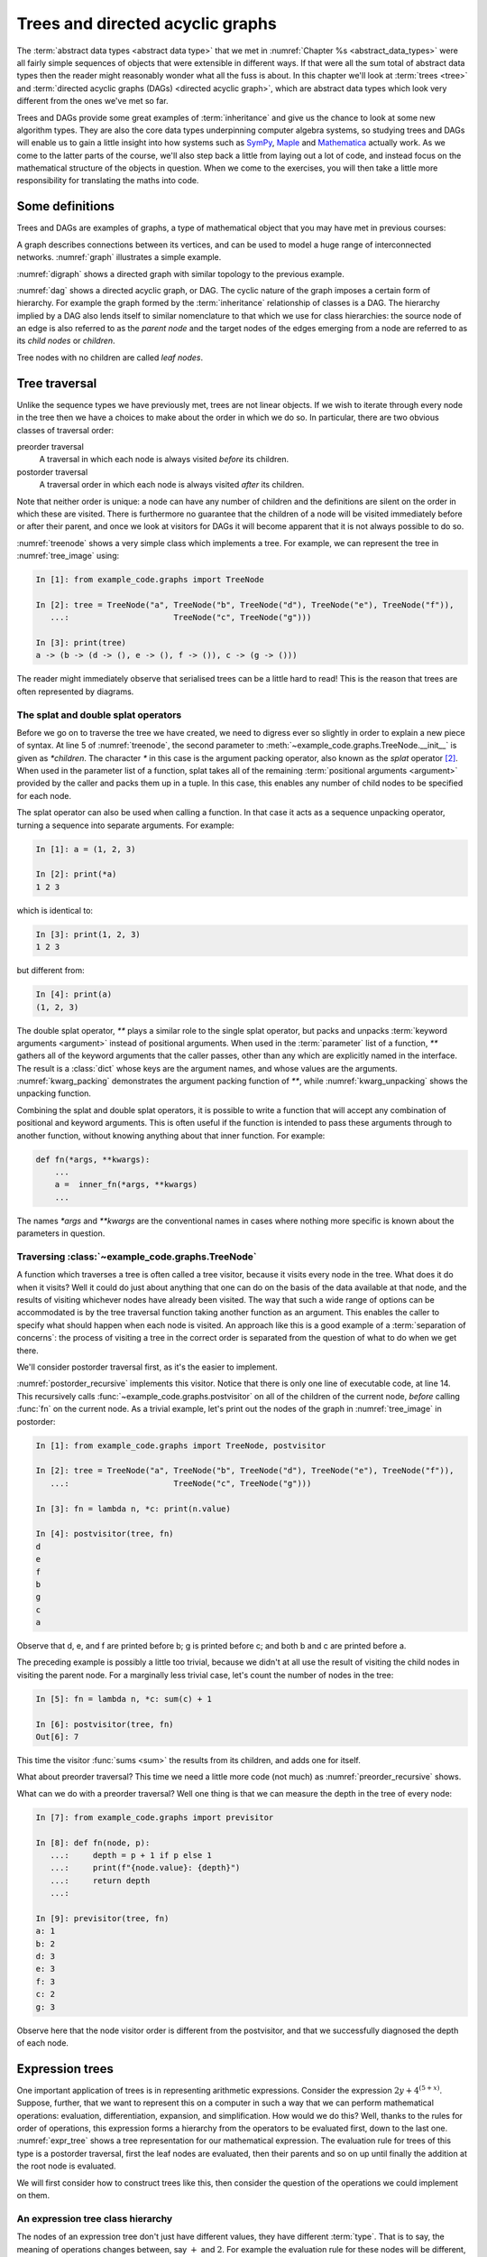.. _trees:

Trees and directed acyclic graphs
=================================

The :term:`abstract data types <abstract data type>` that we met in
:numref:`Chapter %s <abstract_data_types>` were all fairly simple sequences of objects that
were extensible in different ways. If that were all the sum total of abstract
data types then the reader might reasonably wonder what all the fuss is about.
In this chapter we'll look at :term:`trees <tree>` and :term:`directed acyclic
graphs (DAGs) <directed acyclic graph>`, which are abstract data types which
look very different from the ones we've met so far. 

Trees and DAGs provide some great examples of :term:`inheritance` and give us
the chance to look at some new algorithm types. They are also the core data
types underpinning computer algebra systems, so studying trees and DAGs will
enable us to gain a little insight into how systems such as `SymPy
<https://www.sympy.org>`__, `Maple <https://www.maplesoft.com>`__ and
`Mathematica <https://www.wolfram.com/mathematica/>`__ actually work. As we come
to the latter parts of the course, we'll also step back a little from laying out
a lot of code, and instead focus on the mathematical structure of the objects in
question. When we come to the exercises, you will then take a little more
responsibility for translating the maths into code.

Some definitions
----------------

Trees and DAGs are examples of graphs, a type of mathematical object that you
may have met in previous courses:

.. proof:definition:: Graph

    A *graph* :math:`(V, E)` is a set :math:`V` known as the vertices or nodes,
    and a set of pairs of vertices, :math:`E`, known as the edges. 

A graph describes connections between its vertices, and can be used to model a
huge range of interconnected networks. :numref:`graph` illustrates a simple example.

.. _graph:

.. graphviz::
    :caption: A graphical representation of the graph :math:`(\{a, b, c, d, e,
        f\}, \{(a, b), (a, d), (a, f), (b, c), (b, d), (b, f), (c, e), (c, f), (d, e) \})`
    :align: center

    strict graph{
        a -- b
        b -- c
        b -- d
        c -- f
        f -- b
        d -- a
        f -- a
        e -- c
        e -- d    
    }

.. proof:definition:: Directed graph

    A *directed graph* is a graph in which the edges have a direction associated
    with them. In other words each edge point *from* one node (the *source*)
    and *to* another (the *target*).

:numref:`digraph` shows a directed graph with similar topology to the previous example.

.. _digraph:

.. graphviz::
    :caption: A directed graph. The edges in red depict a cycle.
    :align: center

    strict digraph{
        a -> b [color=red]
        b -> c
        b -> d [color=red]
        c -> f
        f -> b
        d -> a [color=red]
        f -> a
        e -> c
        e -> d    
    }

.. proof:definition:: Cycle

    A *cycle* in a graph is a sequence of edges such that the target of each
    edge is the source of the next, and the target of the last edge is the
    source of the first.

.. proof:definition:: Directed acyclic graph.

    A directed acyclic graph (DAG) is a directed graph in which there are no cycles.

:numref:`dag` shows a directed acyclic graph, or DAG. The cyclic nature of the
graph imposes a certain form of hierarchy. For example the graph formed by the
:term:`inheritance` relationship of classes is a DAG. The hierarchy implied by a
DAG also lends itself to similar nomenclature to that which we use for class
hierarchies: the source node of an edge is also referred to as the *parent node*
and the target nodes of the edges emerging from a node are referred to as its
*child nodes* or *children*.

.. _dag:

.. graphviz::
    :caption: A directed acyclic graph, formed by reversing edges in
        :numref:`digraph` so that no cycles remain.
    :align: center

    strict digraph{
        a -> b 
        b -> c
        b -> d 
        c -> f
        b -> f
        a -> f 
        e -> c
        e -> d    
    }

.. proof:definition:: Tree

    A *tree* is a directed acyclic graph in which each node is the target of
    exactly one edge, except for one node (the *root node*) which is not the
    target of any edges [#tree_def]_.

.. _tree_image:

.. graphviz::
    :caption: A tree.
    :align: center

    strict digraph{
        a -> b 
        b -> d
        b -> e 
        b -> f
        a -> c
        c -> g 
    }

Tree nodes with no children are called *leaf nodes*.

Tree traversal
--------------

Unlike the sequence types we have previously met, trees are not linear objects.
If we wish to iterate through every node in the tree then we have a choices to
make about the order in which we do so. In particular, there are two obvious
classes of traversal order:

preorder traversal
    A traversal in which each node is always visited *before* its children. 

postorder traversal
    A traversal order in which each node is always visited *after* its children.

Note that neither order is unique: a node can have any number of children and
the definitions are silent on the order in which these are visited. There is
furthermore no guarantee that the children of a node will be visited immediately
before or after their parent, and once we look at visitors for DAGs it will
become apparent that it is not always possible to do so.

.. _treenode:

.. code-block:: python3
    :caption: A basic tree implementation. This code is available as the
        :class:`example_code.graphs.TreeNode` class.
    :linenos:

    class TreeNode:
        '''A basic tree implementation.

        Observe that a tree is simply a collection of connected TreeNodes.'''
        def __init__(self, value, *children):
            '''
            Parameters
            ----------
            value:
                An arbitrary value associated with this node.
            children:
                The TreeNodes which are the children of this node.
            '''
            self.value = value
            self.children = tuple(children)

        def __repr__(self):
            return f"{self.__class__.__name__}{(self.value,) + self.children}"

        def __str__(self):
            childstring = ", ".join(map(str, self.children))
            return f"{self.value!s} -> ({childstring})"

:numref:`treenode` shows a very simple class which implements a tree. For
example, we can represent the tree in :numref:`tree_image` using:

.. code-block:: ipython3

    In [1]: from example_code.graphs import TreeNode

    In [2]: tree = TreeNode("a", TreeNode("b", TreeNode("d"), TreeNode("e"), TreeNode("f")),
       ...:                      TreeNode("c", TreeNode("g")))

    In [3]: print(tree)
    a -> (b -> (d -> (), e -> (), f -> ()), c -> (g -> ()))

The reader might immediately observe that serialised trees can be a little hard
to read! This is the reason that trees are often represented by diagrams.

The splat and double splat operators
~~~~~~~~~~~~~~~~~~~~~~~~~~~~~~~~~~~~

Before we go on to traverse the tree we have created, we need to digress ever so
slightly in order to explain a new piece of syntax. At line 5 of
:numref:`treenode`, the second parameter to
:meth:`~example_code.graphs.TreeNode.__init__` is given as `*children`. The
character `*` in this case is the argument packing operator, also known as the
*splat* operator [#splat]_. When used in the parameter list of a function, splat takes all
of the remaining :term:`positional arguments <argument>` provided by
the caller and packs them up in a tuple. In this case, this enables any number
of child nodes to be specified for each node. 

The splat operator can also be used when calling a function. In that case it
acts as a sequence unpacking operator, turning a sequence into separate
arguments. For example:

.. code-block:: ipython3

    In [1]: a = (1, 2, 3)

    In [2]: print(*a)
    1 2 3

which is identical to:

.. code-block:: ipython3

    In [3]: print(1, 2, 3)
    1 2 3

but different from: 

.. code-block:: ipython3

    In [4]: print(a)
    (1, 2, 3)

The double splat operator, `**` plays a similar role to the single splat
operator, but packs and unpacks :term:`keyword arguments <argument>` instead of
positional arguments. When used in the :term:`parameter` list of a function,
`**` gathers all of the keyword arguments that the caller passes, other than any
which are explicitly named in the interface. The result is a :class:`dict` whose
keys are the argument names, and whose values are the arguments.
:numref:`kwarg_packing` demonstrates the argument packing function of `**`,
while :numref:`kwarg_unpacking` shows the unpacking function.

.. _kwarg_packing:

.. code-block:: ipython3
    :caption: An illustration of keyword argument packing. All of the keyword
        arguments are packed into the dictionary :data:`kwargs`, except for `b`,
        because that explicitly appears in the parameter list of :func:`fn`.

    In [1]: def fn(a, b, **kwargs):
       ...:     print("a:", a)
       ...:     print("b:", b)
       ...:     print("kwargs:", kwargs)
       ...: 

    In [2]: fn(1, f=3, b=2, g="hello")
    a: 1
    b: 2
    kwargs: {'f': 3, 'g': 'hello'}

.. _kwarg_unpacking:

.. code-block:: ipython3
    :caption: Keyword argument unpacking. Notice that the arguments matching the
        explicitly named keywords are unpacked, while the remainder are repacked
        into the `**kwargs` parameter.

    In [3]: kw = {"a": "mary", "b": "had", "c": "a", "d": "little", "e": "lamb"}

    In [4]: fn(**kw)
    a: mary
    b: had
    kwargs: {'c': 'a', 'd': 'little', 'e': 'lamb'}

Combining the splat and double splat operators, it is possible to write a
function that will accept any combination of positional and keyword arguments.
This is often useful if the function is intended to pass these arguments through
to another function, without knowing anything about that inner function. For
example:

.. code-block:: python3

    def fn(*args, **kwargs):
        ...
        a =  inner_fn(*args, **kwargs)
        ...

The names `*args` and `**kwargs` are the conventional names in
cases where nothing more specific is known about the parameters in question.
    

Traversing :class:`~example_code.graphs.TreeNode`
~~~~~~~~~~~~~~~~~~~~~~~~~~~~~~~~~~~~~~~~~~~~~~~~~

A function which traverses a tree is often called a tree visitor, because it
visits every node in the tree. What does it do when it visits? Well it could do
just about anything that one can do on the basis of the data available at that
node, and the results of visiting whichever nodes have already been visited. The
way that such a wide range of options can be accommodated is by the tree
traversal function taking another function as an argument. This enables the
caller to specify what should happen when each node is visited. An approach like
this is a good example of a :term:`separation of concerns`: the process of
visiting a tree in the correct order is separated from the question of what to
do when we get there. 

We'll consider postorder traversal first, as it's the easier to implement.

.. _postorder_recursive:

.. code-block:: python3
    :caption: A basic postorder tree visitor. This code is also available as
        :func:`example_code.graphs.postvisitor`.
    :linenos:

    def postvisitor(tree, fn):
        '''Traverse tree in postorder applying a function to every node.

        Parameters
        ----------
        tree: TreeNode
            The tree to be visited.
        fn: function(node, *fn_children)
            A function to be applied at each node. The function should take the
            node to be visited as its first argument, and the results of visiting
            its children as any further arguments.
        '''

        return fn(tree, *(postvisitor(c, fn) for c in tree.children))

:numref:`postorder_recursive` implements this visitor. Notice that there is only
one line of executable code, at line 14. This recursively calls
:func:`~example_code.graphs.postvisitor` on all of the children of the current
node, *before* calling :func:`fn` on the current node. As a trivial example,
let's print out the nodes of the graph in :numref:`tree_image` in postorder:

.. code-block:: ipython3

    In [1]: from example_code.graphs import TreeNode, postvisitor

    In [2]: tree = TreeNode("a", TreeNode("b", TreeNode("d"), TreeNode("e"), TreeNode("f")),
       ...:                      TreeNode("c", TreeNode("g")))

    In [3]: fn = lambda n, *c: print(n.value)

    In [4]: postvisitor(tree, fn)
    d
    e
    f
    b
    g
    c
    a

Observe that d, e, and f are printed before b; g is printed before c; and both b
and c are printed before a. 

The preceding example is possibly a little too trivial,
because we didn't at all use the result of visiting the child nodes in visiting
the parent node. For a marginally less trivial case, let's count the number of
nodes in the tree:

.. code-block:: ipython3

    In [5]: fn = lambda n, *c: sum(c) + 1

    In [6]: postvisitor(tree, fn)
    Out[6]: 7

This time the visitor :func:`sums <sum>` the results from its children, and adds
one for itself. 

What about preorder traversal? This time we need a little more code (not much)
as :numref:`preorder_recursive` shows.

.. preorder_recursive

.. code-block:: python3
    :caption: The simple preorder visitor from
        :func:`example_code.graphs.previsitor`.
    :linenos:

    def previsitor(tree, fn, fn_parent=None):
        '''Traverse tree in preorder applying a function to every node.

        Parameters
        ----------
        tree: TreeNode
            The tree to be visited.
        fn: function(node, fn_parent)
            A function to be applied at each node. The function should take the
            node to be visited as its first argument, and the result of visiting
            its parent as the second.
        '''

        fn_out = fn(tree, fn_parent)

        for child in tree.children:
            previsitor(child, fn, fn_out)

What can we do with a preorder traversal? Well one thing is that we can measure
the depth in the tree of every node:

.. code-block:: ipython3

    In [7]: from example_code.graphs import previsitor

    In [8]: def fn(node, p):
       ...:     depth = p + 1 if p else 1
       ...:     print(f"{node.value}: {depth}")
       ...:     return depth
       ...: 

    In [9]: previsitor(tree, fn)
    a: 1
    b: 2
    d: 3
    e: 3
    f: 3
    c: 2
    g: 3

Observe here that the node visitor order is different from the postvisitor, and
that we successfully diagnosed the depth of each node.

Expression trees
----------------

One important application of trees is in representing arithmetic expressions.
Consider the expression :math:`2y + 4^{(5 + x)}`. Suppose, further, that
we want to represent this on a computer in such a way that we can perform
mathematical operations: evaluation, differentiation, expansion, and
simplification. How would we do this? Well, thanks to the rules for order of
operations, this expression forms a hierarchy from the operators to be evaluated
first, down to the last one. :numref:`expr_tree` shows a tree representation for
our mathematical expression. The evaluation rule for trees of this type is a
postorder traversal, first the leaf nodes are evaluated, then their parents and
so on up until finally the addition at the root node is evaluated.

.. _expr_tree:

.. graphviz::
    :caption: Expression tree for the expression :math:`2y + 4^{(5 + x)}`.

    strict digraph{
        a [label="+"];
        b [label="⨉"];
        c [label="pow"];
        2;
        y [font="italic"];
        a->b
        a->c
        b->{2 y}
        c->4
        d[label="+"]
        c->d
        d->5
        x [font="italic"]
        d->x   
    }

We will first consider how to construct trees like this, then consider the
question of the operations we could implement on them.

An expression tree class hierarchy
~~~~~~~~~~~~~~~~~~~~~~~~~~~~~~~~~~

The nodes of an expression tree don't just have different values, they have
different :term:`type`. That is to say, the meaning of operations changes
between, say :math:`+` and :math:`2`. For example the evaluation rule for these
nodes will be different, as will the differentiation rule. At the same time, all
the nodes are still expressions and will share many common features. This is a
textbook case of inheritance. There should be a most general class, covering all
types of expression nodes, and then more specialised node types should inherit
from this. The most basic distinction is between *operators*, which have at least
one operand (represented by a child node), and *terminals*, which have no
children. In practice, it will result in simpler, more elegant code if terminals
actually have an empty tuple of operands rather than none at all. This
facilitates writing, for example, tree visitors which loop over all of the
children of a node.

.. graphviz::
    :caption: Inheritance diagram for a very basic symbolic language. Each box
        represents a class, with the arrows showing inheritance relationships. Note that
        the edges in such diagrams conventionally point from the child class to the
        parent class, because its the child class that refers to the parent. The
        parent does not refer to the child.

    strict digraph{
        node [
            shape = "record"
            ]
        
        edge [
            arrowtail = "empty";
            dir = "back";
            ]
        
        Expression -> Terminal
        Terminal -> Number
        Terminal -> Symbol
        
        Expression -> Operator
        Operator -> Add
        Operator -> Mul
        Operator -> Sub
        Operator -> Div
        Operator -> Pow
    }

Let's consider what would be needed at each layer of the hierarchy.
:class:`Expression` should implement everything that is the same for all nodes. What
will that comprise? 

:meth:`__init__`
    The constuctor will take a :class:`tuple` of operands, since every
    expression has operands (even if terminals have zero operands).

:meth:`~object.__add__`, :meth:`~object.__sub__`, :meth:`~object.__mul__`, :meth:`~object.__truediv__`, :meth:`~object.__pow__`  
    Implementing the special methods for arithmetic is necessary for expressions
    to exhibit the correct symbolic mathematical behaviour. We met this idea
    already in :numref:`object_arithmetic`. Arithmetic operations involving
    symbolic expressions return other symbolic expressions. For example if `a`
    and `b` are expressions then `a + b` is simply `Add(a, b)`. The fact that
    these rules are the same for all expressions indicates that they should be
    implemented on the base class :class:`Expression`. 
    
    Just as was the case when we implemented the
    :class:`~example_code.polynomial.Polynomial` class, it will be necessary to
    do something special when one of the operands is a number. In this case, the
    right thing to do is to turn the number into an expression by instantiating a
    :class:`Number` with it as a value. Once this has been done, the number is
    just another :class:`Expression` obeying the same arithmetic rules as other
    expressions. The need to accommodate operations between symbolic expressions
    and numbers also implies that it will also be necessary to implement the
    :term:`special functions` for reversed arithmetic operations.
    
Let's now consider :class:`Operator`. The operations for creating string
representations can be implemented here, because they will be the same for all
operators but different for terminals. 

:meth:`~object.__repr__`
    Remember that this is the canonical string representation, and is usually
    the code that could be passed to the :term:`Python interpreter` to construct
    the object. Something like the following would work:

    .. code-block:: python3
    
        def __repr__(self):
            return self.__class__.__name__ + repr(self.operands)

    This approch is valid because the string representation of a :class:`tuple`
    is a pair of round brackets containing the string representation of each
    item in the tuple.

:meth:`~object.__str__`
    This is the human-readable string output, using :term:`infix` operators, so
    in the example above we would expect to see `2*y + 4^(5 + x)` This looks
    sort of straightforward, simply associate the correct symbol with each
    operator class as a :term:`class attribute` and place the string
    representation of the operands on either side. 
    
    The challenge is to correctly include the brackets. In order to do this, it
    is necessary to associate with every expression class a :term:`class
    attribute` whose value is a number giving an operator precedence to that
    class. For example, the priority of :class:`Mul` should be higher than
    :class:`Add`. A full list of operators in precedence order is available in
    :ref:`the official Python documentation <operator-summary>`. An operand
    :math:`a` of an operator :math:`o` needs to be placed in brackets if the
    precedence of :math:`a` is lower than the precedence of :math:`o`.

Individual operator classes therefore need to define very little, just two
:term:`class attributes`, one for the operator precedence, and one to set the
symbol when printing the operator.

Let's now consider :class:`Terminal`. What does it need to set?

:meth:`~object.__init__`
    The :term:`constructor` for :class:`Expression` assumes that an expression is
    defined by a series of operands. Terminals have an empty list of operands
    but do have something that other expressions lack, a value. In the case of
    :term:`Number`, this is a number, while for :term:`Symbol` the value is a
    string (usually a single character). :class:`Terminal` therefore needs its
    own :meth:`__init__` which will take a value argument.
    :class:`Terminal.__init__` still has to call the :term:`superclass`
    constructor in order to ensure that the operands tuple is initialised.

:meth:`~object.__repr__` and :meth:`~object.__str__`
    The string representations of :class:`Terminal` are straightforward, simply
    return `repr(self.value)` and `str(self.value)` respectively. Note that in
    order for  :meth:`Operator.__str__` to function correctly, :class:`Terminal`
    will need to advertise its operator precedence. The reader should think
    carefully about what the precedence of a :class:`Terminal` should be.

The two :class:`Terminal` subclasses need to do very little other than identify
themselves. The only functionality they might provide would be to override
:meth:`~object.__init__` to check that their value is a :class:`numbers.Number`
in the case of :class:`Number` and a :class:`str` in the case of :class:`Symbol`.

Operations on expression trees
~~~~~~~~~~~~~~~~~~~~~~~~~~~~~~

Many operations on expression trees can be implemented using tree visitors, most
frequently by visiting the tree in postorder. An example is
expression evaluation. The user provides a :class:`dict` mapping symbol names to
numerical values, and we proceed from leaf nodes upwards. Every :class:`Symbol`
is replaced by a numerical value from the dictionary, every :class:`Number`
stands for itself, and every :class:`Operator` performs the appropriate
computation on its operands (which are now guaranteed to be numbers). 

The leaf-first order of execution makes this a postorder tree visitor, but what
is the visitor function? It seems we need a different function for every
:class:`type` of expression node we encounter. It turns out that this is exactly
what is required, and Python provides this functionality in the form of the
single dispatch function.

Single dispatch functions
~~~~~~~~~~~~~~~~~~~~~~~~~

In all of the cases we have encountered so far, there is a unique mapping from
the name of a function to the code implementing that function. That is, no
matter what arguments are passed to a function, the same code will execute (so
long as the right number of arguments are passed). A single dispatch function is
not like this. Instead, calling a single function name causes different function
code to execute, depending on the type of the first argument [#single]_.

.. _tree_evaluate:

.. code-block:: python3
    :caption: A :term:`single dispatch function` implementing the evaluation of
        a single :class:`Expression` node. The implementation of the expressions
        language itself, in the :mod:`expressions` module is :ref:`left as an
        exercise <ex_expr>`.
    :linenos:

    from functools import singledispatch
    import expressions


    @singledispatch
    def evaluate(expr, *o, **kwargs):
        """Evaluate an expression node.

        Parameters
        ----------
        expr: Expression
            The expression node to be evaluated.
        *o: numbers.Number
            The results of evaluating the operands of expr.
        **kwargs:
            Any keyword arguments required to evaluate specific types of expression.
        symbol_map: dict
            A dictionary mapping Symbol names to numerical values, for example:

            {'x': 1}
        """
        raise NotImplementedError(
            f"Cannot evaluate a {type(expr).__name__}")
    

    @evaluate.register(expressions.Number)
    def _(expr, *o, **kwargs):
        return expr.value


    @evaluate.register(expressions.Symbol)
    def _(expr, *o, symbol_map, **kwargs):
        return symbol_map[expr.value]


    @evaluate.register(expressions.Add)
    def _(expr, *o, **kwargs):
        return o[0] + o[1]


    @evaluate.register(expressions.Sub)
    def _(expr, *o, **kwargs):
        return o[0] - o[1]


    @evaluate.register(expressions.Mul)
    def _(expr, *o, **kwargs):
        return o[0] * o[1]


    @evaluate.register(expressions.Div)
    def _(expr, *o, **kwargs):
        return o[0] / o[1]


    @evaluate.register(expressions.Pow)
    def _(expr, *o, **kwargs):
        return o[0] ** o[1]

:numref:`tree_evaluate` shows a single dispatch function for a visitor function
which evaluates a :class:`Expression`. Start with lines 6-19. These define a
function :func:`~example_code.expression_tools.evaluate` which will be used in
the default case, that is, in the case where the :class:`type` of the first
argument doesn't match any of the other implementations of
:func:`~example_code.expression_tools.evaluate`. In this case, the first
argument is the expression that we're evaluating, so if the type doesn't match
then this means that we don't know how to evaluate this object, and the only
course of action available is to throw an :term:`exception`.

The new feature that we haven't met before appears on line 5.
:func:`functools.singledispatch` turns a function into
a single dispatch function. The `@` symbol marks
:func:`~functools.singledispatch` as a :term:`decorator`. We'll return to them
in :numref:`decorators`. For the moment, we just need to know that
`@singledispatch` turns the function it precedes into a single dispatch
function.

Next we turn our attention to the implementation of evaluation for the different
expression types. Look first at lines 26-28, which provide the evaluation of
:class:`Number` nodes. The function body is trivial: the evaluation of a
:class:`Number` is simply its value. The function interface is more interesting.
Notice that the function name is given as `_`. This is the Python convention for
a name which will never be used. This function will never be called by its
declared name. Instead, look at the decorator on line 26. The single dispatch
function :func:`~example_code.expression_tools.evaluate` has a :term:`method`
:meth:`register`. When used as a decorator, the :meth:`register` method of a
single dispatch function registers the function that follows as implementation
for the :keyword:`class` given as an argument to :meth:`register`. On this
occasion, this is :class:`expressions.Number`.

Now look at lines 31-33. These contain the implementation of
:func:`~example_code.expression_tools.evaluate` for :class:`expressions.Symbol`.
In order to evaluate a symbol, we depend on the mapping from symbol names to
numerical values that has been passed in. 

Finally, look at lines 36-38. These define the evaluation visitor for addition.
This works simply by adding the results of evaluating the two operands of
:class:`expressions.Add`. The evaluation visitors for the other operators follow
*mutatis mutandis*.

An expanded tree visitor
~~~~~~~~~~~~~~~~~~~~~~~~

The need to provide the `symbol_map` parameter to the
:class:`expressions.Symbol` evaluation visitor means that the postorder visitor
in :numref:`postorder_recursive` is not quite up to the task.
:numref:`postorder_recursive_kwargs` extends the tree visitor to pass arbitrary
keyword arguments through to the visitor function.

.. _postorder_recursive_kwargs:

.. code-block:: python3
    :caption: A recursive tree visitor that passes any keyword arguments
        through to the visitor function. We also account for the name changes
        between :class:`~example_code.graphs.TreeNode` and :class:`Expression`.
    :linenos:

    def postvisitor(expr, fn, **kwargs):
        '''Traverse an Expression in postorder applying a function to every node.

        Parameters
        ----------
        expr: Expression
            The expression to be visited.
        fn: function(node, *o, **kwargs)
            A function to be applied at each node. The function should take the
            node to be visited as its first argument, and the results of visiting
            its operands as any further positional arguments. Any additional
            information that the visitor requires can be passed in as keyword
            arguments.
        **kwargs:
            Any additional keyword arguments to be passed to fn.
        '''

        return fn(expr,
                  *(postvisitor(c, fn, **kwargs) for c in expr.operands),
                  **kwargs)


Assuming we have an implementation of our simple expression language, we are now
in a position to try out our expression evaluator:

.. code-block:: ipython3

    In [1]: from expressions import Symbol

    In [2]: from example_code.expression_tools import evaluate, postvisitor

    In [3]: x = Symbol('x')

    In [4]: y = Symbol('y')

    In [5]: expr = 3*x + 2**(y/5) - 1

    In [6]: print(expr)
    3 ⨉ x + 2 ^ (y / 5) - 1

    In [7]: postvisitor(expr, evaluate, symbol_map={'x': 1.5, 'y': 10})
    Out[7]: 7.5

Avoiding recursion
------------------

The recursive tree visitors we have written require very few lines of code, and
very succinctly express the algorithm they represent. However, in most
programming languages (including Python), recursion is a relatively inefficient
process. The reason for this is that it creates a deep :term:`call stack`
requiring a new :term:`stack frame` for every level of recursion. In extreme
cases, this can exceed Python's limit on recursion depth and result in a
:class:`RecursionError`. 

In order to avoid this, we can think a little more about what a recursive
function actually does. In fact, a recursive function is using the :term:`call
stack` to control the order in which operations are evaluated. We could do the
same using a :term:`stack` to store which tree nodes still need processing.
There are a number of ways to do this, but one particular algorithm emerges if
we wish to be able to represent expressions not only as trees but as more
general :term:`directed acyclic graphs <DAG>`. 

Representing expressions as :term:`DAGs <DAG>`
----------------------------------------------

If we treat an expression as a tree, then any repeated subexpressions will be
duplicated in the tree. Consider, for example, :math:`x^2 + 3/x^2`. If we create
a tree of this expression, then :math:`x^2` will occur twice, and any operation
that we perform on :math:`x^2` will have to be done twice. If, on the other hand, we
treat the expression as a more general :term:`directed acyclic graph`, then the
single subexpression :math:`x^2` can have multiple parents, and so can appear as
an operand more than once. :numref:`tree_vs_dag` illustrates this distinction.

.. _tree_vs_dag:

.. graphviz::
    :caption: :term:`Tree <tree>` (left) and :term:`DAG` (right) representations
        of the expression :math:`x^2 + 3/x^2`. Notice that the :term:`DAG`
        representation avoids the duplication of the :math:`x^2` term.

    strict digraph{
        a1 [label="+"]
        pow1 [label="^"]
        x1 [label="x"]
        n1 [label="2"]
        a1 -> pow1
        pow1 -> x1
        pow1 -> n1
        m1 [label="/"]
        n0 [label=3]
        pow2 [label="^"]
        x2 [label="x"]
        n2 [label="2"]
        a1 -> m1
        m1 -> n0
        m1 -> pow2
        pow2 -> x2
        pow2 -> n2

        a3 [label="+", ordering="out"]
        pow3 [label="^"]
        x3 [label="x"]
        n3 [label="2"]
        a3 -> pow3
        
        pow3 -> x3
        pow3 -> n3
        m3 [label="/", ordering="out"]
        n4 [label=3]
        a3 -> m3
        m3 -> n4
        m3 -> pow3

    }

The difference between a tree and a DAG may seem small in the tiny exampes we
can print on our page, but realistic applications of computer algebra can easily
create expressions with thousands or tens of thousands of terms, with multiply
nested expressions. The repetition of common terms, and therefore data size and
computational cost, induced by the tree representation is exponential in the
depth of nesting. This can easily make the difference between a computation that
completes in a fraction of a second, and one which takes hours to complete or
which exhausts the computer's memory and therefore fails to complete at all!

Glossary
--------

 .. glossary::
    :sorted:
    
    directed acyclic graph
    DAG
        A :term:`graph` in which the edges are directed (i.e. the edges point from
        one vertex to another) and where there are no cycles of edges.

    graph
        An :term:`abstract data type` comprising a set of nodes or vertices
        :math:`V` and a set of edges :math:`E` each of which connects two vertices.

    tree
        A :term:`directed acyclic graph` in which every vertex is the target of at
        most one edge.


Exercises
---------

.. _ex_expr:

.. proof:exercise::

    .. note::

        Get the student to implement the expressions language.

.. rubric:: Footnotes

.. [#tree_def] This definition of a tree matches computer science usage and is
    the relevant one for the applications we will study. There is a slightly
    different definition of a tree common in mathematical graph theory.

.. [#splat] Python language pedants will observe that strictly speaking neither
    `*` nor `**` are operators, and that they are simply an unnamed syntax for
    argument packing and unpacking. This is both correct and unhelpful, since it
    is useful in many contexts to be able to give a name to the `*` and `**`
    symbols when used in this way.

.. [#single] The *single* in *single dispatch* indicates that the
    choice of function implementation is made on the basis of the type of one
    argument, typically the first. Multiple dispatch, in which the function
    implementation is chosen on the basis of multiple function arguments, is
    also possible, and is a key feature of `the Julia programming language
    <https://julialang.org>`_. 